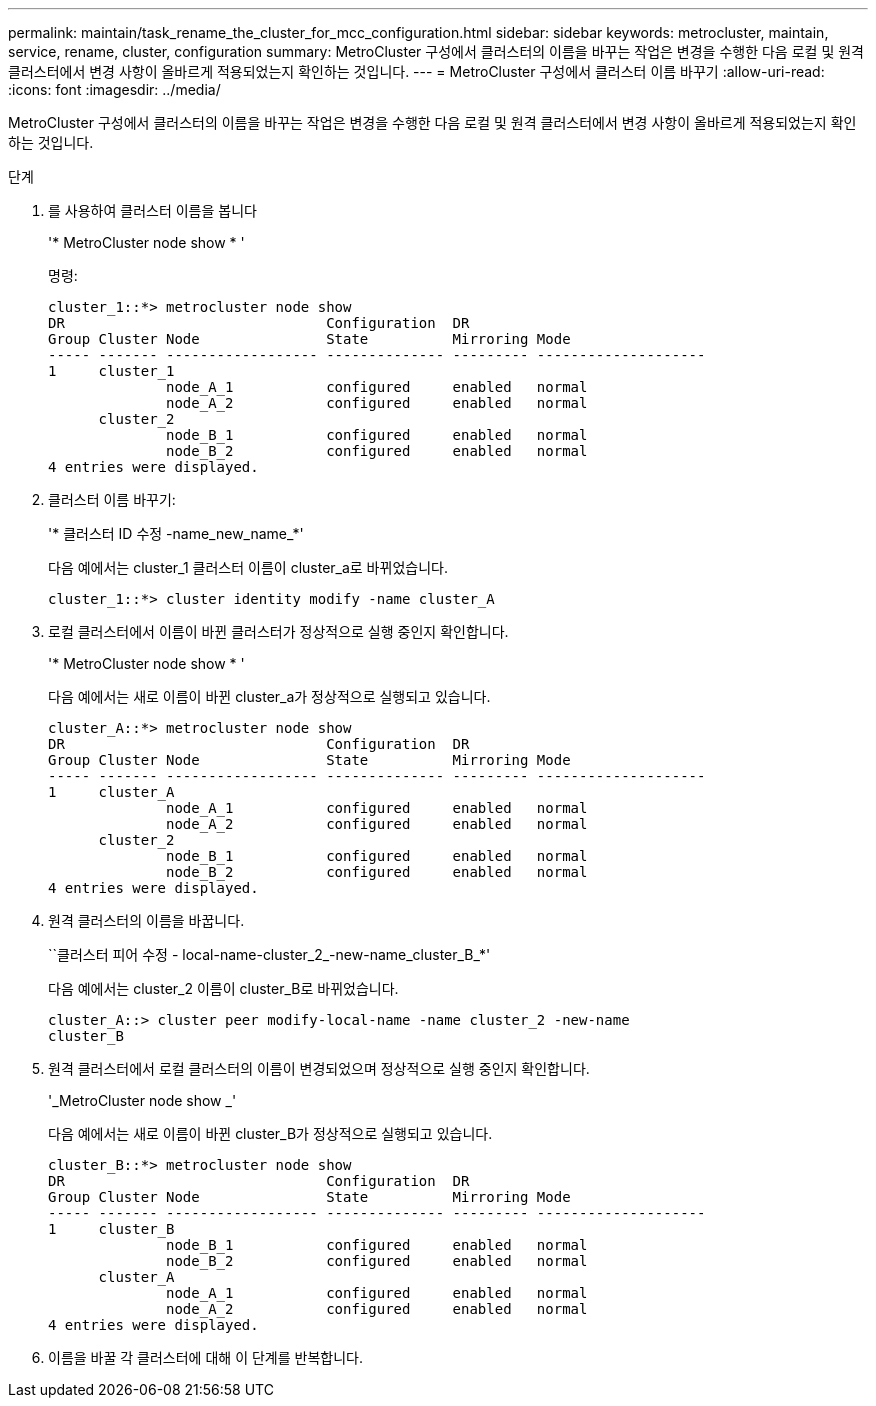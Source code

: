 ---
permalink: maintain/task_rename_the_cluster_for_mcc_configuration.html 
sidebar: sidebar 
keywords: metrocluster, maintain, service, rename, cluster, configuration 
summary: MetroCluster 구성에서 클러스터의 이름을 바꾸는 작업은 변경을 수행한 다음 로컬 및 원격 클러스터에서 변경 사항이 올바르게 적용되었는지 확인하는 것입니다. 
---
= MetroCluster 구성에서 클러스터 이름 바꾸기
:allow-uri-read: 
:icons: font
:imagesdir: ../media/


[role="lead"]
MetroCluster 구성에서 클러스터의 이름을 바꾸는 작업은 변경을 수행한 다음 로컬 및 원격 클러스터에서 변경 사항이 올바르게 적용되었는지 확인하는 것입니다.

.단계
. 를 사용하여 클러스터 이름을 봅니다
+
'* MetroCluster node show * '

+
명령:

+
[listing]
----
cluster_1::*> metrocluster node show
DR                               Configuration  DR
Group Cluster Node               State          Mirroring Mode
----- ------- ------------------ -------------- --------- --------------------
1     cluster_1
              node_A_1           configured     enabled   normal
              node_A_2           configured     enabled   normal
      cluster_2
              node_B_1           configured     enabled   normal
              node_B_2           configured     enabled   normal
4 entries were displayed.
----
. 클러스터 이름 바꾸기:
+
'* 클러스터 ID 수정 -name_new_name_*'

+
다음 예에서는 cluster_1 클러스터 이름이 cluster_a로 바뀌었습니다.

+
[listing]
----
cluster_1::*> cluster identity modify -name cluster_A
----
. 로컬 클러스터에서 이름이 바뀐 클러스터가 정상적으로 실행 중인지 확인합니다.
+
'* MetroCluster node show * '

+
다음 예에서는 새로 이름이 바뀐 cluster_a가 정상적으로 실행되고 있습니다.

+
[listing]
----
cluster_A::*> metrocluster node show
DR                               Configuration  DR
Group Cluster Node               State          Mirroring Mode
----- ------- ------------------ -------------- --------- --------------------
1     cluster_A
              node_A_1           configured     enabled   normal
              node_A_2           configured     enabled   normal
      cluster_2
              node_B_1           configured     enabled   normal
              node_B_2           configured     enabled   normal
4 entries were displayed.
----
. 원격 클러스터의 이름을 바꿉니다.
+
``클러스터 피어 수정 - local-name-cluster_2_-new-name_cluster_B_*'

+
다음 예에서는 cluster_2 이름이 cluster_B로 바뀌었습니다.

+
[listing]
----
cluster_A::> cluster peer modify-local-name -name cluster_2 -new-name
cluster_B
----
. 원격 클러스터에서 로컬 클러스터의 이름이 변경되었으며 정상적으로 실행 중인지 확인합니다.
+
'_MetroCluster node show _'

+
다음 예에서는 새로 이름이 바뀐 cluster_B가 정상적으로 실행되고 있습니다.

+
[listing]
----

cluster_B::*> metrocluster node show
DR                               Configuration  DR
Group Cluster Node               State          Mirroring Mode
----- ------- ------------------ -------------- --------- --------------------
1     cluster_B
              node_B_1           configured     enabled   normal
              node_B_2           configured     enabled   normal
      cluster_A
              node_A_1           configured     enabled   normal
              node_A_2           configured     enabled   normal
4 entries were displayed.
----
. 이름을 바꿀 각 클러스터에 대해 이 단계를 반복합니다.

